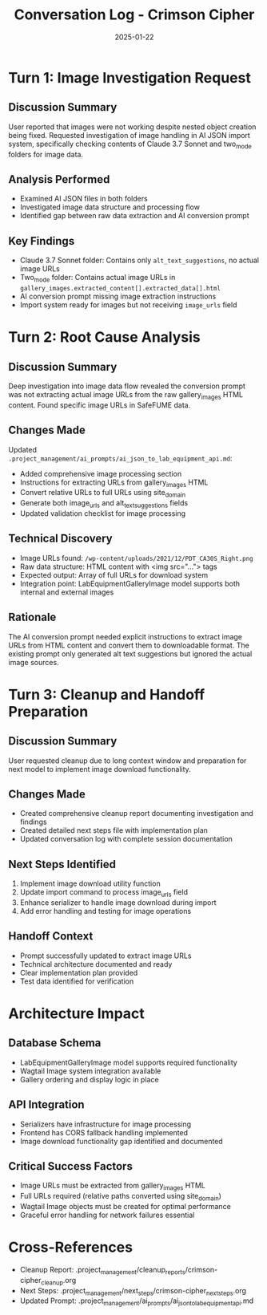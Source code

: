 #+TITLE: Conversation Log - Crimson Cipher
#+DATE: 2025-01-22
#+MODEL: Crimson Cipher
#+SESSION_START: 2025-01-22
#+FILETAGS: :conversation:log:crimson-cipher:images:ai-json:

* Turn 1: Image Investigation Request
  :PROPERTIES:
  :TIMESTAMP: Session Start
  :END:

** Discussion Summary
User reported that images were not working despite nested object creation being fixed. Requested investigation of image handling in AI JSON import system, specifically checking contents of Claude 3.7 Sonnet and two_mode folders for image data.

** Analysis Performed
- Examined AI JSON files in both folders
- Investigated image data structure and processing flow
- Identified gap between raw data extraction and AI conversion prompt

** Key Findings
- Claude 3.7 Sonnet folder: Contains only ~alt_text_suggestions~, no actual image URLs
- Two_mode folder: Contains actual image URLs in ~gallery_images.extracted_content[].extracted_data[].html~
- AI conversion prompt missing image extraction instructions
- Import system ready for images but not receiving ~image_urls~ field

* Turn 2: Root Cause Analysis
  :PROPERTIES:
  :TIMESTAMP: Mid-session
  :END:

** Discussion Summary
Deep investigation into image data flow revealed the conversion prompt was not extracting actual image URLs from the raw gallery_images HTML content. Found specific image URLs in SafeFUME data.

** Changes Made
Updated ~.project_management/ai_prompts/ai_json_to_lab_equipment_api.md~:
- Added comprehensive image processing section
- Instructions for extracting URLs from gallery_images HTML
- Convert relative URLs to full URLs using site_domain
- Generate both image_urls and alt_text_suggestions fields
- Updated validation checklist for image processing

** Technical Discovery
- Image URLs found: ~/wp-content/uploads/2021/12/PDT_CA30S_Right.png~
- Raw data structure: HTML content with <img src="..."> tags
- Expected output: Array of full URLs for download system
- Integration point: LabEquipmentGalleryImage model supports both internal and external images

** Rationale
The AI conversion prompt needed explicit instructions to extract image URLs from HTML content and convert them to downloadable format. The existing prompt only generated alt text suggestions but ignored the actual image sources.

* Turn 3: Cleanup and Handoff Preparation
  :PROPERTIES:
  :TIMESTAMP: Session End
  :END:

** Discussion Summary
User requested cleanup due to long context window and preparation for next model to implement image download functionality.

** Changes Made
- Created comprehensive cleanup report documenting investigation and findings
- Created detailed next steps file with implementation plan
- Updated conversation log with complete session documentation

** Next Steps Identified
1. Implement image download utility function
2. Update import command to process image_urls field  
3. Enhance serializer to handle image download during import
4. Add error handling and testing for image operations

** Handoff Context
- Prompt successfully updated to extract image URLs
- Technical architecture documented and ready
- Clear implementation plan provided
- Test data identified for verification

* Architecture Impact
** Database Schema
- LabEquipmentGalleryImage model supports required functionality
- Wagtail Image system integration available
- Gallery ordering and display logic in place

** API Integration
- Serializers have infrastructure for image processing
- Frontend has CORS fallback handling implemented
- Image download functionality gap identified and documented

** Critical Success Factors
- Image URLs must be extracted from gallery_images HTML
- Full URLs required (relative paths converted using site_domain)
- Wagtail Image objects must be created for optimal performance
- Graceful error handling for network failures essential

* Cross-References
- Cleanup Report: .project_management/cleanup_reports/crimson-cipher_cleanup.org
- Next Steps: .project_management/next_steps/crimson-cipher_next_steps.org
- Updated Prompt: .project_management/ai_prompts/ai_json_to_lab_equipment_api.md